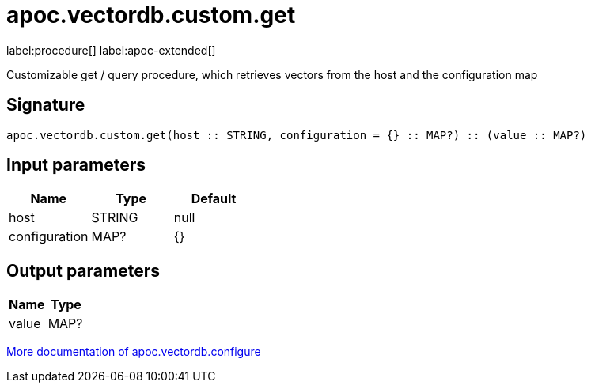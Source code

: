 = apoc.vectordb.custom.get
:description: This section contains reference documentation for the apoc.vectordb.custom.get procedure.

label:procedure[] label:apoc-extended[]

[.emphasis]
Customizable get / query procedure, which retrieves vectors from the host and the configuration map

== Signature

[source]
----
apoc.vectordb.custom.get(host :: STRING, configuration = {} :: MAP?) :: (value :: MAP?)
----

== Input parameters
[.procedures, opts=header]
|===
| Name | Type | Default
|host|STRING|null
|configuration|MAP?|{}
|===

== Output parameters
[.procedures, opts=header]
|===
| Name | Type
|value|MAP?
|===

xref::database-integration/vectordb/index.adoc[More documentation of apoc.vectordb.configure,role=more information]